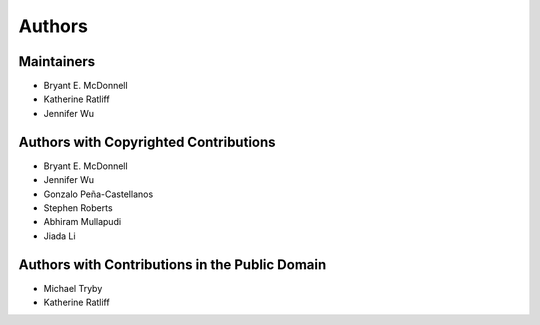 *******
Authors
*******

Maintainers
===========

- Bryant E. McDonnell
- Katherine Ratliff
- Jennifer Wu


Authors with Copyrighted Contributions
======================================

- Bryant E. McDonnell
- Jennifer Wu
- Gonzalo Peña-Castellanos
- Stephen Roberts
- Abhiram Mullapudi
- Jiada Li


Authors with Contributions in the Public Domain
===============================================

- Michael Tryby
- Katherine Ratliff

